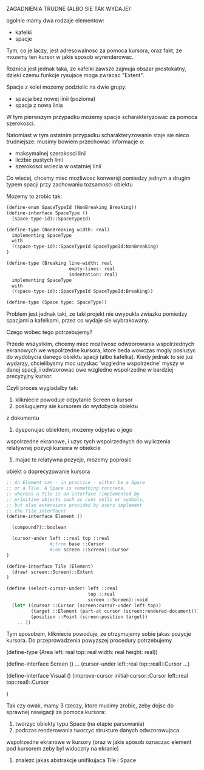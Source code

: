 






ZAGADNIENIA TRUDNE (ALBO SIE TAK WYDAJE):








ogolnie mamy dwa rodzaje elementow:
- kafelki
- spacje

Tym, co je laczy, jest adresowalnosc za pomoca kursora, oraz
fakt, ze mozemy ten kursor w jakis sposob wyrenderowac.

Roznica jest jednak taka, ze kafelki zawsze zajmuja obszar
prostokatny, dzieki czemu funkcje rysujace moga zwracac
"Extent".

Spacje z kolei mozemy podzielic na dwie grupy:
- spacja bez nowej linii (pozioma)
- spacja z nowa linia

W tym pierwszym przypadku mozemy spacje scharakteryzowac
za pomoca szerokosci.

Natomiast w tym ostatnim przypadku scharakteryzowanie
staje sie nieco trudniejsze: musimy bowiem przechowac
informacje o:
- maksymalnej szerokosci linii
- liczbie pustych linii
- szerokosci wciecia w ostatniej linii

Co wiecej, chcemy miec mozliwosc konwersji pomiedzy
jednym a drugim typem spacji przy zachowaniu tozsamosci
obiektu

Mozemy to zrobic tak:


#+BEGIN_SRC scheme
(define-enum SpaceTypeId (NonBreaking Breaking))
(define-interface SpaceType ()
  (space-type-id)::SpaceTypeId)

(define-type (NonBreaking width: real)
  implementing SpaceType
  with 
  ((space-type-id)::SpaceTypeId SpaceTypeId:NonBreaking)
)

(define-type (Breaking line-width: real
                       empty-lines: real
                       indentation: real)
  implementing SpaceType
  with
  ((space-type-id)::SpaceTypeId SpaceTypeId:Breaking))

(define-type (Space type: SpaceType))
#+END_SRC

Problem jest jednak taki, ze taki projekt nie uwypukla
zwiazku pomiedzy spacjami a kafelkami, przez co wydaje
sie wybrakowany.

Czego wobec tego potrzebujemy?

Przede wszystkim, chcemy miec mozliwosc odwzorowania
wspolrzednych ekranowych we wspolrzedne kursora, ktore
beda wowczas mogly posluzyc do wydobycia danego obiektu
spacji (albo kafelka). Kiedy jednak to sie juz wydarzy,
chcielibysmy moc uzyskac 'wzgledne wspolrzedne' myszy
w danej spacji, i odwzorowac owe wzgledne wspolrzedne
w bardziej precyzyjny kursor.

Czyli proces wygladalby tak:

1. klikniecie powoduje odpytanie Screen o kursor
2. poslugujemy sie kursorem do wydobycia obiektu
z dokumentu
3. dysponujac obiektem, mozemy odpytac o jego
wspolrzedne ekranowe, i uzyc tych wspolrzednych
do wyliczenia relatywnej pozycji kursora
w obiekcie
4. majac te relatywna pozycje, mozemy poprosic
obiekt o doprecyzowanie kursora



#+BEGIN_SRC scheme
;; An Element can - in practice - either be a Space
;; or a Tile. A Space is something concrete,
;; whereas a Tile is an interface (implemented by
;; primitive objects such as cons cells or symbols,
;; but also extensions provided by users implement
;; the Tile interface)
(define-interface Element ()

  (compound?)::boolean

  (cursor-under left ::real top ::real 
                #;from base ::Cursor
                #;on screen ::Screen)::Cursor
)

(define-interface Tile (Element)
  (draw! screen::Screen)::Extent
)
#+END_SRC

#+BEGIN_SRC scheme
(define (select-cursor-under! left ::real 
                              top ::real 
                              screen ::Screen)::void
  (let* ((cursor ::Cursor (screen:cursor-under left top))
         (target ::Element (part-at cursor (screen:rendered-document)))
         (position ::Point (screen:position target))
    ...))
#+END_SRC

Tym sposobem, klikniecie powoduje, ze otrzymujemy
sobie jakas pozycje kursora. Do przeprowadzenia
powyzszej procedury potrzebujemy

(define-type (Area left: real 
                   top: real
                   width: real
                   height: real))

(define-interface Screen ()
  ...
  (cursor-under left::real top::real)::Cursor
  ...)

(define-interface Visual ()
  (improve-cursor initial-cursor::Cursor left::real top::real)::Cursor
  
)

Tak czy owak, mamy 3 rzeczy, ktore musimy zrobic, zeby dojsc
do sprawnej nawigacji za pomoca kursora:
1. tworzyc obiekty typu Space (na etapie parsowania)
2. podczas renderowania tworzyc strukture danych odwzorowujaca
wspolrzedne ekranowe w kursory (oraz w jakis sposob oznaczac
element pod kursorem zeby byl widoczny na ekranie)
3. znalezc jakas abstrakcje unifikujaca Tile i Space

